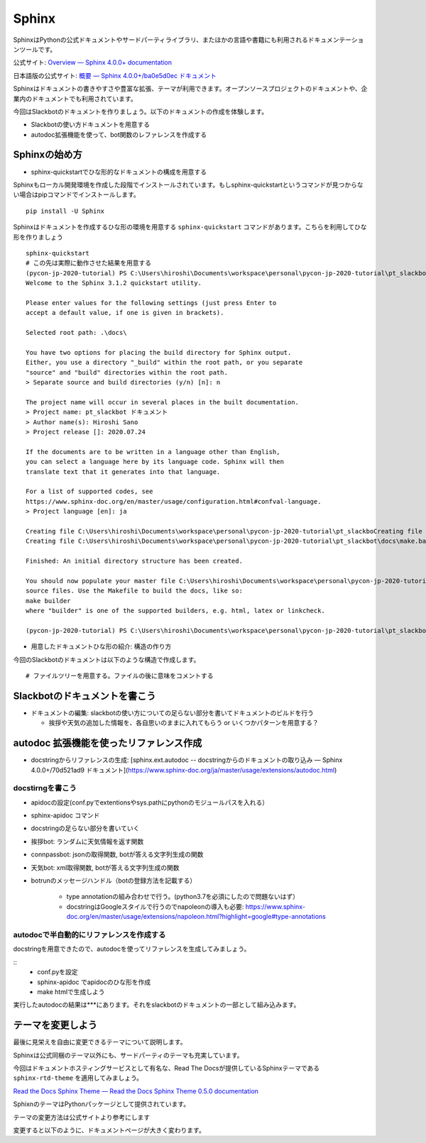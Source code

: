 ================================================================================
Sphinx
================================================================================
.. 
    sphinxによるドキュメンテーション: slackbotの使い方と、テストで利用した関数のリファレンスを乗せる予定）
    - sphinxのシステムの紹介: ドキュメントの構造を作る, pythonのdocstringからAPIリファレンス生成できる, プラグイン（扱う予定があれば）

SphinxはPythonの公式ドキュメントやサードパーティライブラリ、またほかの言語や書籍にも利用されるドキュメンテーションツールです。

公式サイト: `Overview — Sphinx 4.0.0+ documentation <https://www.sphinx-doc.org/en/master/>`_

日本語版の公式サイト: `概要 — Sphinx 4.0.0+/ba0e5d0ec ドキュメント <https://www.sphinx-doc.org/ja/master/>`_

Sphinxはドキュメントの書きやすさや豊富な拡張、テーマが利用できます。オープンソースプロジェクトのドキュメントや、企業内のドキュメントでも利用されています。

今回はSlackbotのドキュメントを作りましょう。以下のドキュメントの作成を体験します。

- Slackbotの使い方ドキュメントを用意する
- autodoc拡張機能を使って、bot関数のレファレンスを作成する

Sphinxの始め方
============================

- sphinx-quickstartでひな形的なドキュメントの構成を用意する

Sphinxもローカル開発環境を作成した段階でインストールされています。もしsphinx-quickstartというコマンドが見つからない場合はpipコマンドでインストールします。

::

    pip install -U Sphinx

Sphinxはドキュメントを作成するひな形の環境を用意する ``sphinx-quickstart`` コマンドがあります。こちらを利用してひな形を作りましょう

::

    sphinx-quickstart 
    # この先は実際に動作させた結果を用意する
    (pycon-jp-2020-tutorial) PS C:\Users\hiroshi\Documents\workspace\personal\pycon-jp-2020-tutorial\pt_slackbot> sphinx-quickstart.exe .\docs\
    Welcome to the Sphinx 3.1.2 quickstart utility.

    Please enter values for the following settings (just press Enter to
    accept a default value, if one is given in brackets).

    Selected root path: .\docs\

    You have two options for placing the build directory for Sphinx output.
    Either, you use a directory "_build" within the root path, or you separate
    "source" and "build" directories within the root path.
    > Separate source and build directories (y/n) [n]: n

    The project name will occur in several places in the built documentation.
    > Project name: pt_slackbot ドキュメント
    > Author name(s): Hiroshi Sano
    > Project release []: 2020.07.24

    If the documents are to be written in a language other than English,
    you can select a language here by its language code. Sphinx will then
    translate text that it generates into that language.

    For a list of supported codes, see
    https://www.sphinx-doc.org/en/master/usage/configuration.html#confval-language.
    > Project language [en]: ja

    Creating file C:\Users\hiroshi\Documents\workspace\personal\pycon-jp-2020-tutorial\pt_slackboCreating file C:\Users\hiroshi\Documents\workspace\personal\pycon-jp-2020-tutorial\pt_slackboCreating file C:\Users\hiroshi\Documents\workspace\personal\pycon-jp-2020-tutorial\pt_slackbot\docs\Makefile.
    Creating file C:\Users\hiroshi\Documents\workspace\personal\pycon-jp-2020-tutorial\pt_slackbot\docs\make.bat.

    Finished: An initial directory structure has been created.

    You should now populate your master file C:\Users\hiroshi\Documents\workspace\personal\pycon-jp-2020-tutorial\pt_slackbot\docs\index.rst and create other documentation
    source files. Use the Makefile to build the docs, like so:
    make builder
    where "builder" is one of the supported builders, e.g. html, latex or linkcheck.

    (pycon-jp-2020-tutorial) PS C:\Users\hiroshi\Documents\workspace\personal\pycon-jp-2020-tutorial\pt_slackbot> cd .\docs\

- 用意したドキュメントひな形の紹介: 構造の作り方

今回のSlackbotのドキュメントは以下のような構造で作成します。

::

    # ファイルツリーを用意する。ファイルの後に意味をコメントする

Slackbotのドキュメントを書こう
==============================================================================================



- ドキュメントの編集: slackbotの使い方についての足らない部分を書いてドキュメントのビルドを行う

  - 挨拶や天気の追加した情報を、各自思いのままに入れてもらう or いくつかパターンを用意する？


autodoc 拡張機能を使ったリファレンス作成
==============================================================================================

- docstringからリファレンスの生成: [sphinx.ext.autodoc -- docstringからのドキュメントの取り込み — Sphinx 4.0.0+/70d521ad9 ドキュメント](https://www.sphinx-doc.org/ja/master/usage/extensions/autodoc.html)


docstirngを書こう
---------------------------
- apidocの設定(conf.pyでextentionsやsys.pathにpythonのモジュールパスを入れる）
- sphinx-apidoc コマンド
- docstringの足らない部分を書いていく
- 挨拶bot: ランダムに天気情報を返す関数
- connpassbot: jsonの取得関数, botが答える文字列生成の関数
- 天気bot: xml取得関数, botが答える文字列生成の関数
- botrunのメッセージハンドル（botの登録方法を記載する）



    - type annotationの組み合わせで行う。(python3.7を必須にしたので問題ないはず）

    - docstringはGoogleスタイルで行うのでnapoleonの導入も必要: https://www.sphinx-doc.org/en/master/usage/extensions/napoleon.html?highlight=google#type-annotations

autodocで半自動的にリファレンスを作成する
---------------------------------------------------------------

docstringを用意できたので、autodocを使ってリファレンスを生成してみましょう。

::
    - conf.pyを設定
    - sphinx-apidoc でapidocのひな形を作成
    - make htmlで生成しよう

実行したautodocの結果は***にあります。それをslackbotのドキュメントの一部として組み込みます。

テーマを変更しよう
=================================

最後に見栄えを自由に変更できるテーマについて説明します。

Sphinxは公式同梱のテーマ以外にも、サードパーティのテーマも充実しています。

今回はドキュメントホスティングサービスとして有名な、Read The Docsが提供しているSphinxテーマである ``sphinx-rtd-theme`` を適用してみましょう。

`Read the Docs Sphinx Theme — Read the Docs Sphinx Theme 0.5.0 documentation <https://sphinx-rtd-theme.readthedocs.io/en/stable/>`_

SphixnのテーマはPythonパッケージとして提供されています。

テーマの変更方法は公式サイトより参考にします


変更すると以下のように、ドキュメントページが大きく変わります。

